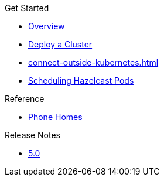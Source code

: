.Get Started
* xref:index.adoc[Overview]
* xref:get-started.adoc[Deploy a Cluster]
* xref:connect-outside-kubernetes.adoc[]
* xref:scheduling-configuration.adoc[Scheduling Hazelcast Pods]

.Reference
// Configuration options/spec files/any other reference docs
* xref:phone-homes.adoc[Phone Homes]

.Release Notes

* xref:release-notes.adoc[5.0]
